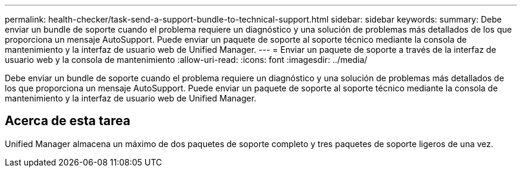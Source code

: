 ---
permalink: health-checker/task-send-a-support-bundle-to-technical-support.html 
sidebar: sidebar 
keywords:  
summary: Debe enviar un bundle de soporte cuando el problema requiere un diagnóstico y una solución de problemas más detallados de los que proporciona un mensaje AutoSupport. Puede enviar un paquete de soporte al soporte técnico mediante la consola de mantenimiento y la interfaz de usuario web de Unified Manager. 
---
= Enviar un paquete de soporte a través de la interfaz de usuario web y la consola de mantenimiento
:allow-uri-read: 
:icons: font
:imagesdir: ../media/


[role="lead"]
Debe enviar un bundle de soporte cuando el problema requiere un diagnóstico y una solución de problemas más detallados de los que proporciona un mensaje AutoSupport. Puede enviar un paquete de soporte al soporte técnico mediante la consola de mantenimiento y la interfaz de usuario web de Unified Manager.



== Acerca de esta tarea

Unified Manager almacena un máximo de dos paquetes de soporte completo y tres paquetes de soporte ligeros de una vez.
